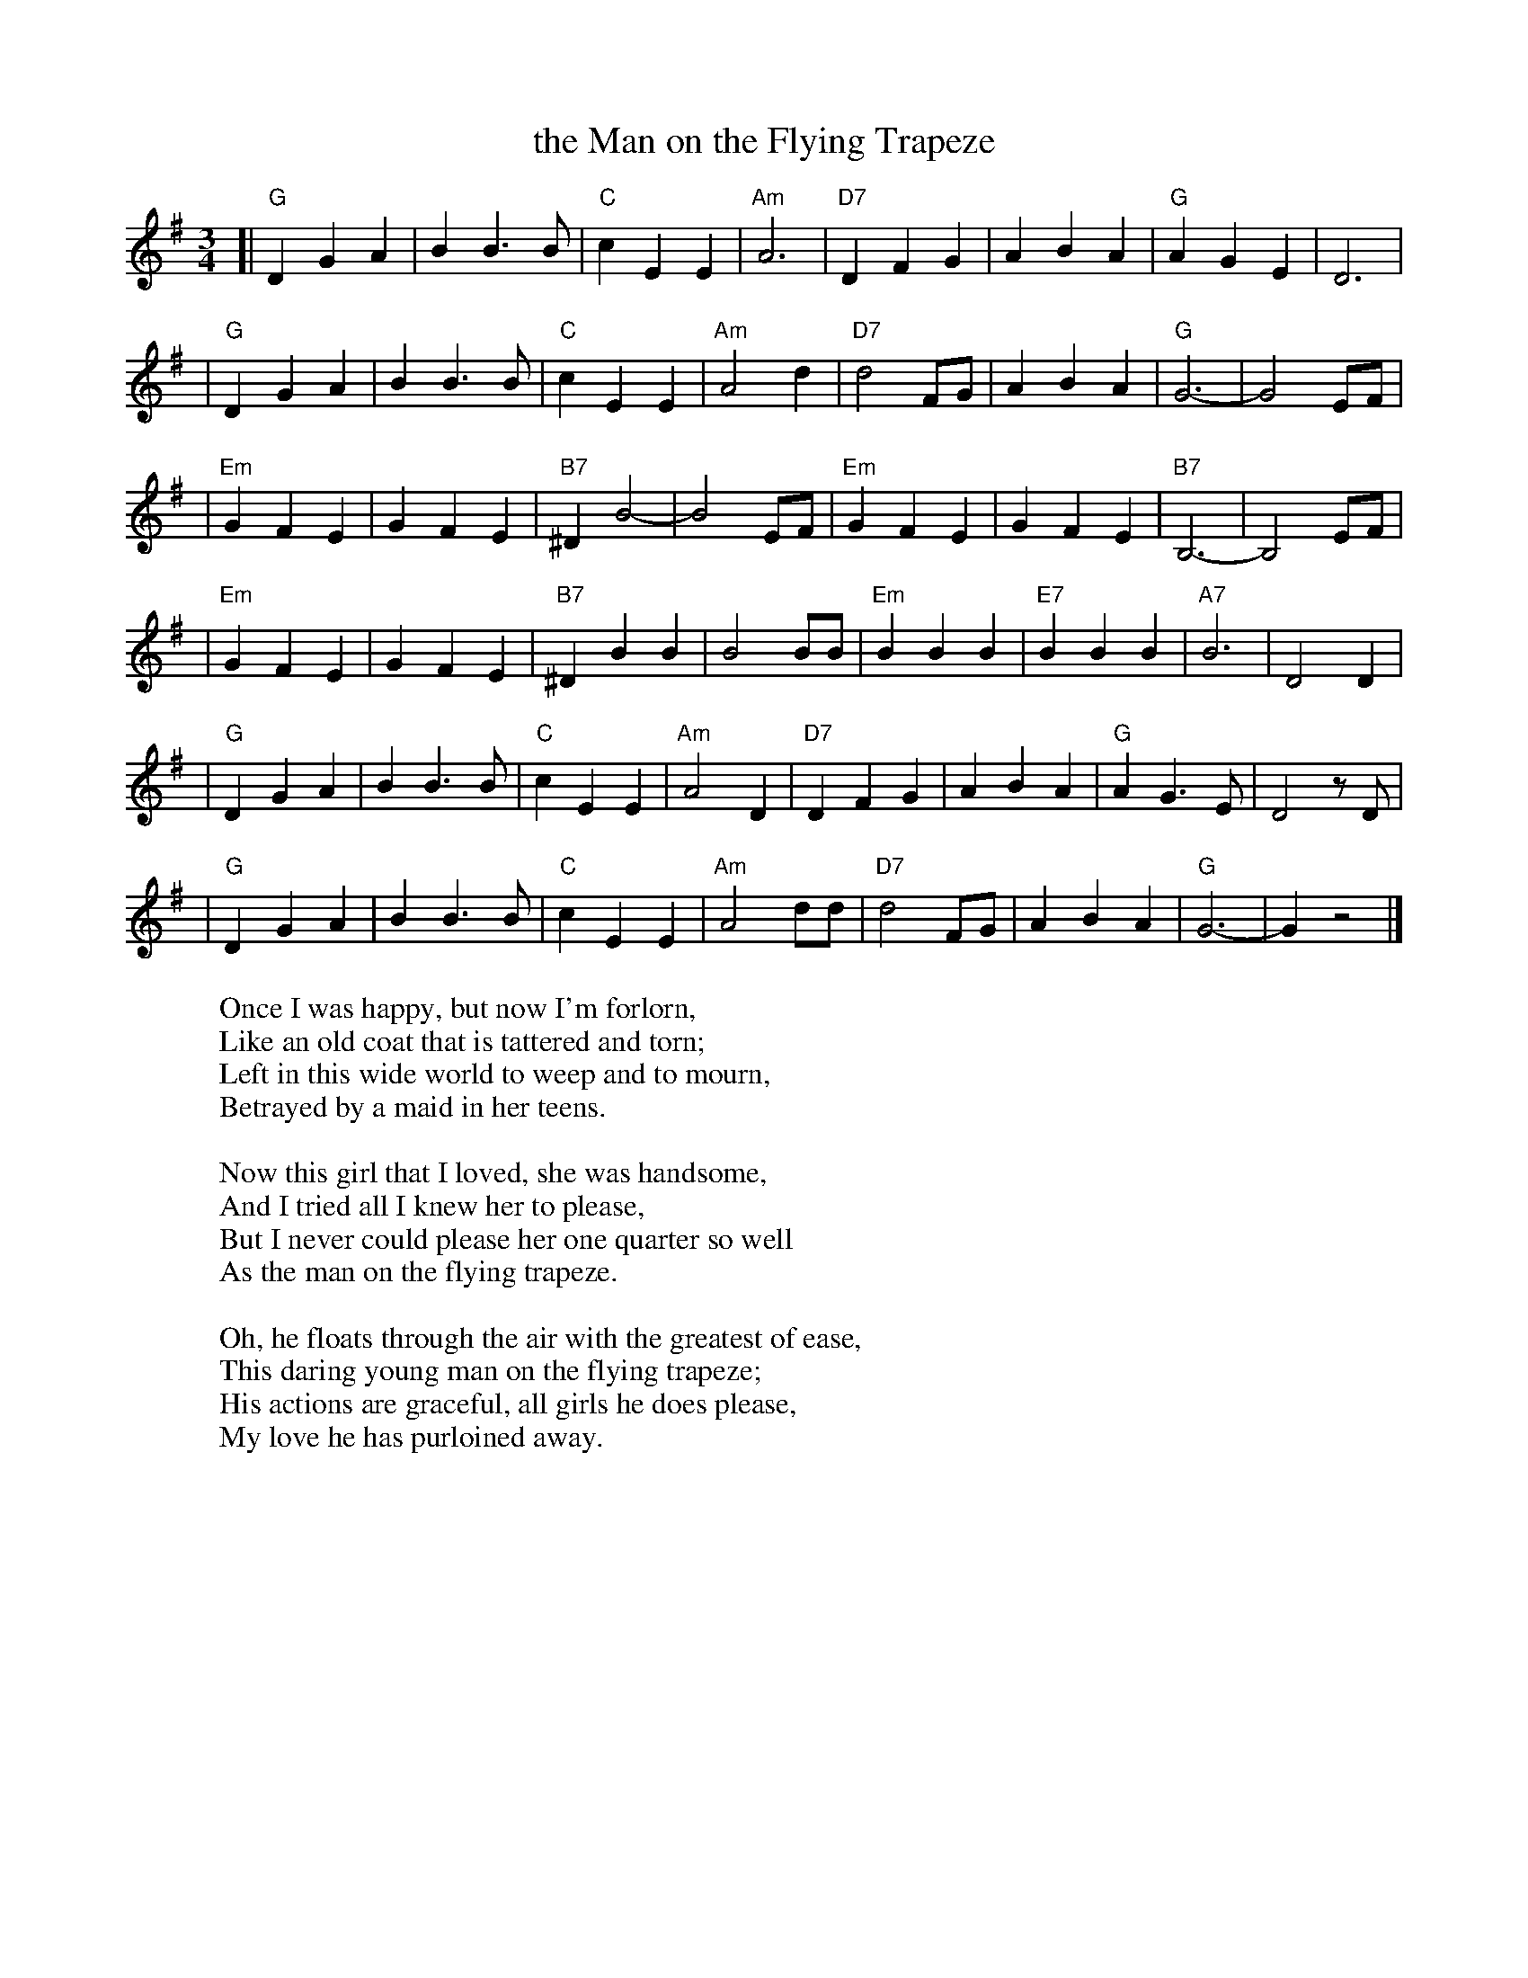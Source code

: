 X: 1
T: the Man on the Flying Trapeze
S: http://sniff.numachi.com/~rickheit/dtrad/abc/FLYTRAPZ.abc
M: 3/4
L: 1/4
K: G
[| "G"D G A | B B> B | "C"c E E | "Am"A3 \
| "D7"D F G | A B A | "G"A G E | D3 |
| "G"D G A | B B> B |  "C"c E E | "Am"A2 d \
| "D7"d2 F/2G/2 | A B A | "G"G3- | G2 E/2F/2 |
| "Em"G F E | G F E | "B7"^D B2- |  B2 E/2F/2 \
| "Em"G F E | G F E | "B7"B,3- | B,2 E/2F/2 |
| "Em"G F E | G F E | "B7"^D B B | B2 B/2B/2 \
|  "Em"B B B | "E7"B B B | "A7"B3 | D2 D |
| "G"D G A | B B> B | "C"c E E | "Am"A2 D \
| "D7"D F G | A B A |  "G"A G> E | D2 z/2 D/2 |
| "G"D G A | B B> B | "C"c E E | "Am"A2 d/2d/2 \
| "D7"d2 F/2G/2 |  A B A | "G"G3- | G z2 |]
%
W: Once I was happy, but now I'm forlorn,
W: Like an old coat that is tattered and torn;
W: Left in this wide world to weep and to mourn,
W: Betrayed by a maid in her teens.
W:
W: Now this girl that I loved, she was handsome,
W: And I tried all I knew her to please,
W: But I never could please her one quarter so well
W: As the man on the flying trapeze.
W:
W: Oh, he floats through the air with the greatest of ease,
W: This daring young man on the flying trapeze;
W: His actions are graceful, all girls he does please,
W: My love he has purloined away.
